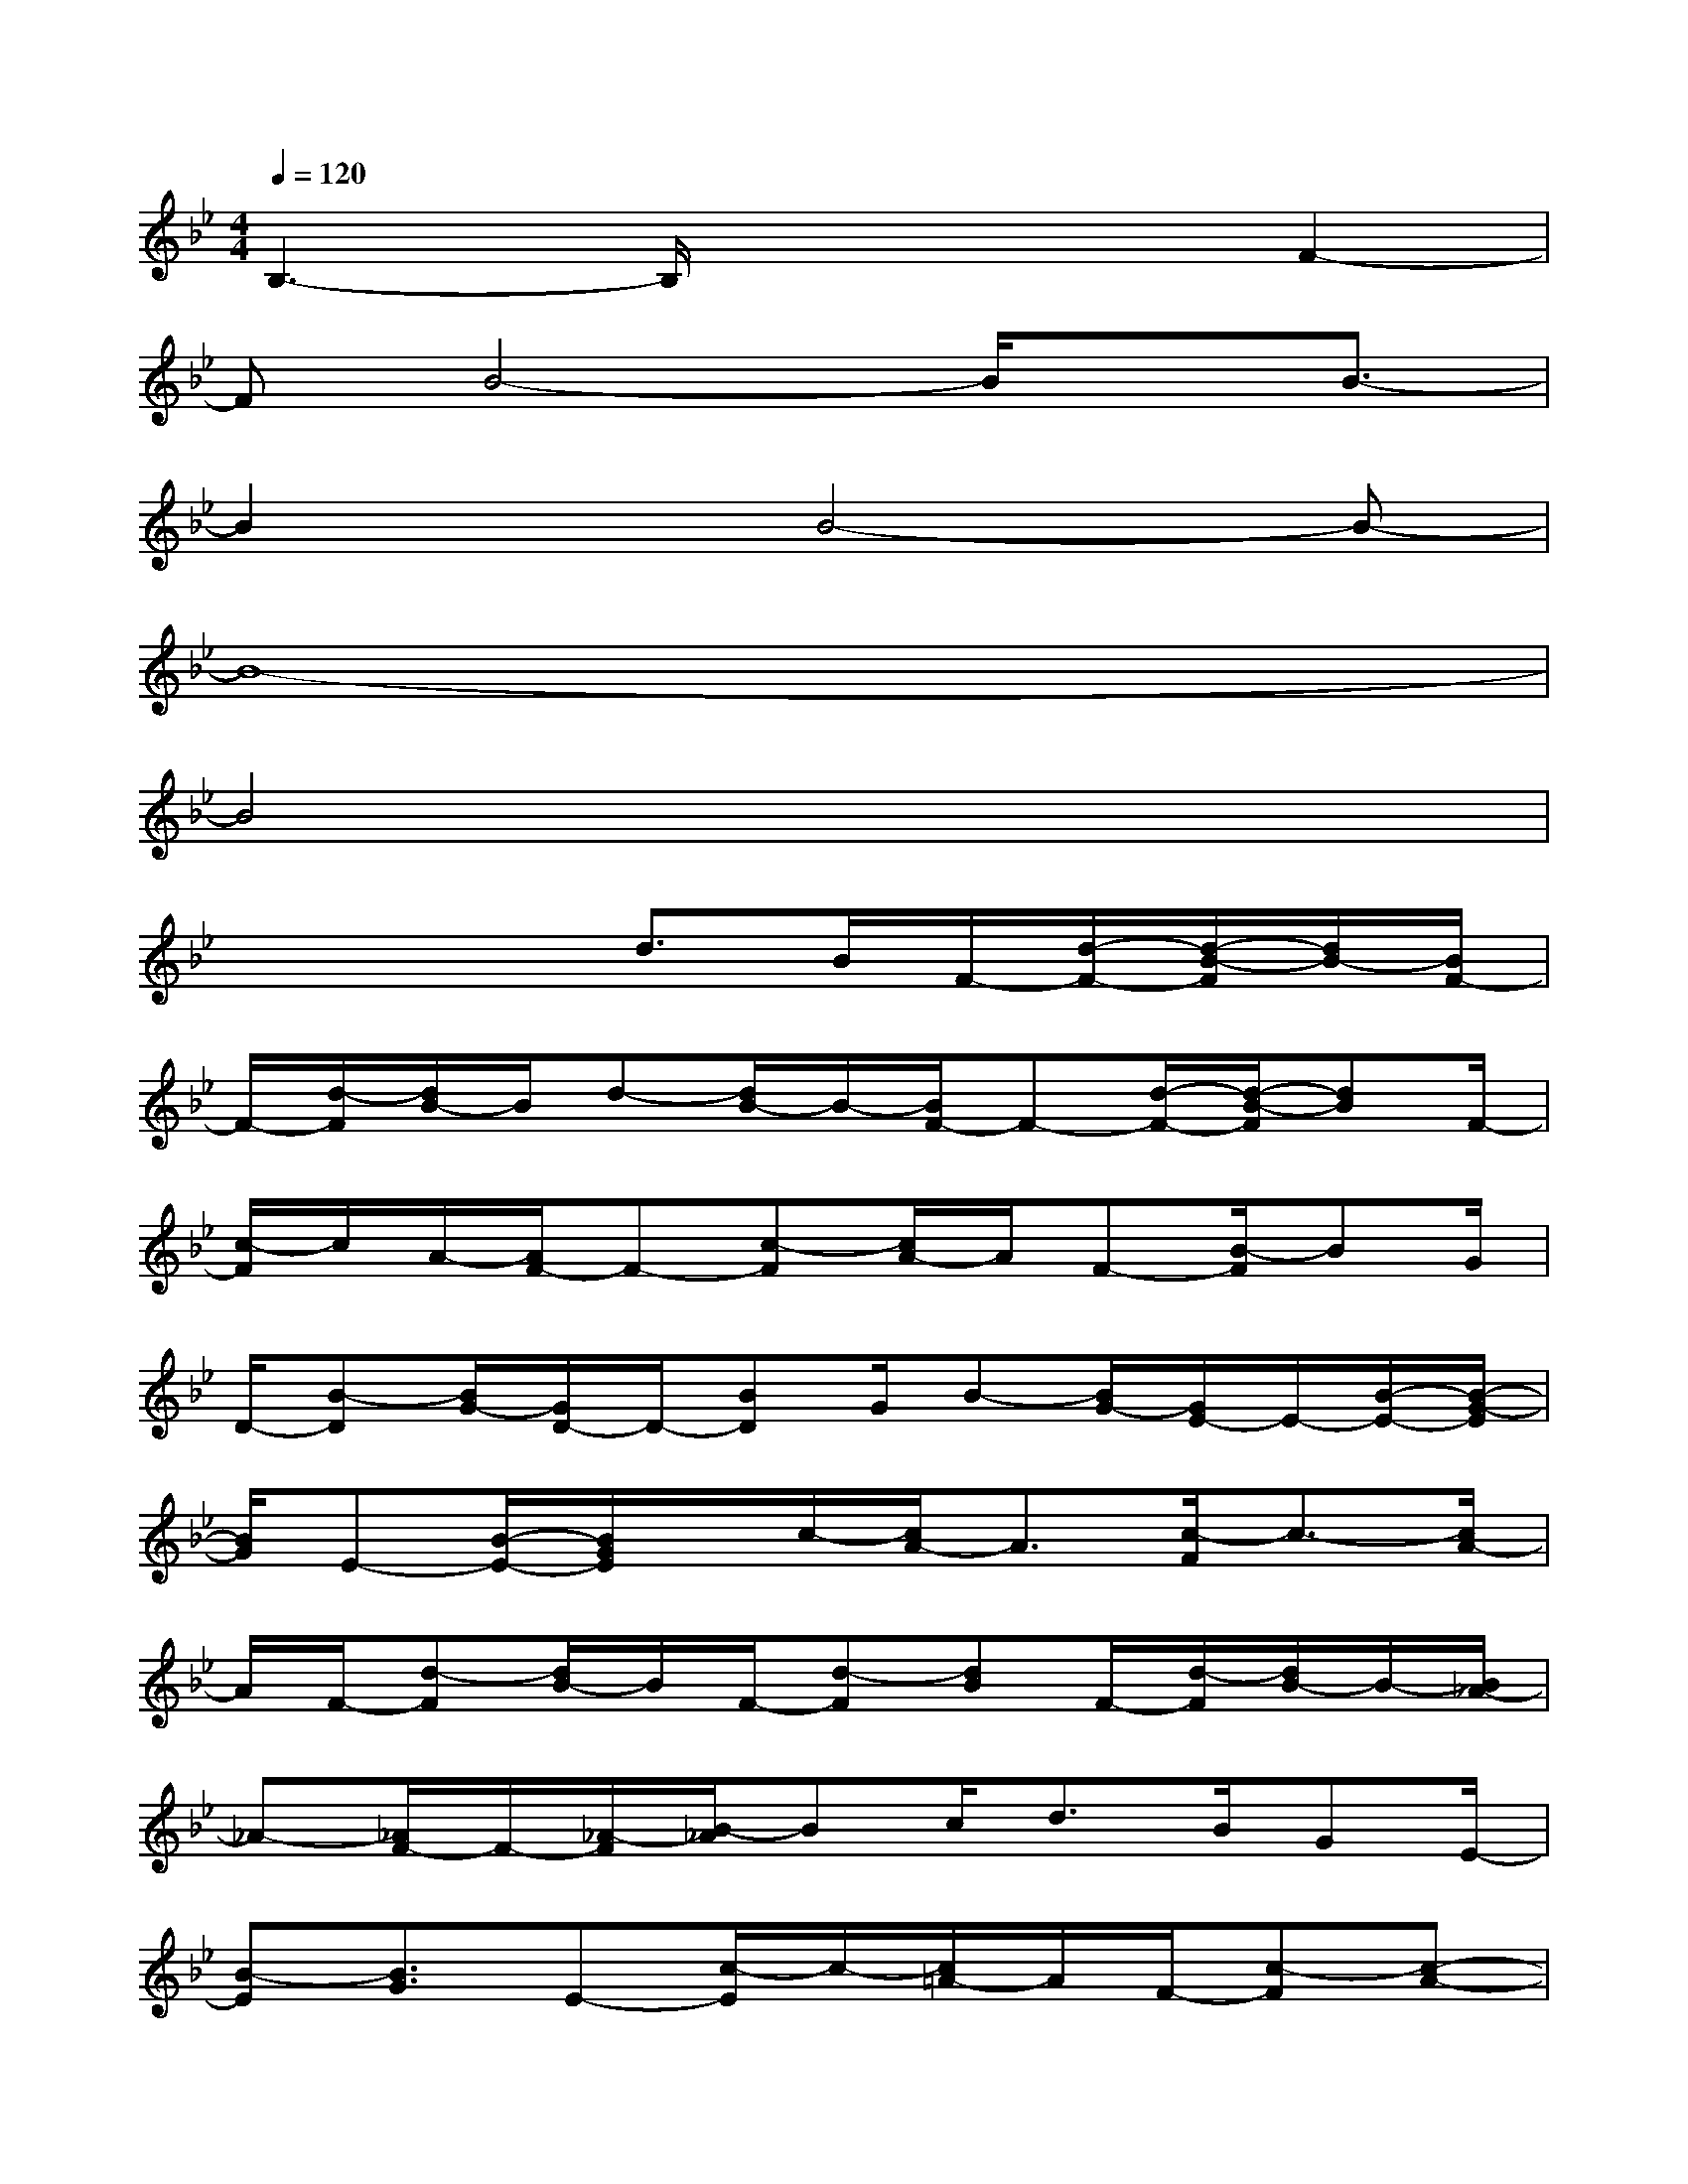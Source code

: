 X:1
T:
M:4/4
L:1/8
Q:1/4=120
K:Bb%2flats
V:1
B,3-B,/2x2x/2F2-|
FB4-B/2xB3/2-|
B2xB4-B-|
B8-|
B4x4|
x3x/2d>BF/2-[d/2-F/2-][d/2-B/2-F/2][d/2B/2-][B/2F/2-]|
F/2-[d/2-F/2][d/2B/2-]B/2d-[d/2B/2-]B/2-[B/2F/2-]F-[d/2-F/2-][d/2-B/2-F/2][dB]F/2-|
[c/2-F/2]c/2A/2-[A/2F/2-]F-[c-F][c/2A/2-]A/2F-[B/2-F/2]BG/2|
D/2-[B-D][B/2G/2-][G/2D/2-]D/2-[BD]G/2B-[B/2G/2-][G/2E/2-]E/2-[B/2-E/2-][B/2-G/2-E/2]|
[B/2G/2]E-[B/2-E/2-][B/2G/2E/2]x/2c/2-[c/2A/2-]A3/2[c/2-F/2]c3/2-[c/2A/2-]|
A/2F/2-[d-F][d/2B/2-]B/2F/2-[d-F][dB]F/2-[d/2-F/2][d/2B/2-]B/2-[B/2_A/2-]|
_A-[_A/2F/2-]F/2-[_A/2-F/2][B/2-_A/2]Bc/2d>BGE/2-|
[B-E][B3/2G3/2]E-[c/2-E/2]c/2-[c/2=A/2-]A/2F/2-[c-F][c-A-]|
[c/2A/2]F3/2x/2D3/2-[A3/2-D3/2][A/2F/2]D-[A/2D/2-]D/2-|
[B/2-D/2]B/2GD/2-[B3/2-D3/2][B/2G/2-][G/2D/2-]D/2-[B/2-D/2]B/2E3/2-|
[c-E][c/2G/2-][G/2E/2-]E/2-[c3/2-E3/2][c/2-G/2][c2E2]G/2-[c-G]